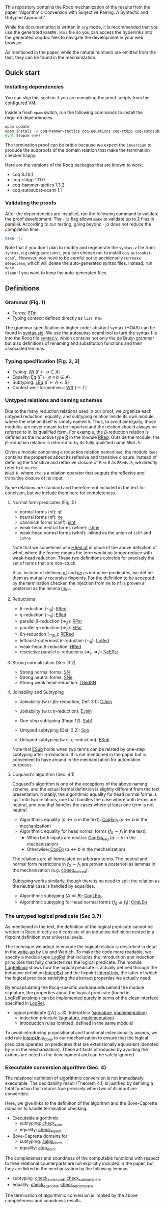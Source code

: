 This repository contains the Rocq mechanization of the results from the paper
"Algorithmic Conversion with Surjective Pairing: A Syntactic and
Untyped Approach".

While the documentation is written in =org= mode, it is recommended
that you use the generated =README.html= file so you can access the
hyperlinks into the generated coqdoc files to navigate the development
in your web browser.

As mentioned in the paper, while the natural numbers are omitted from
the text, they can be found in the mechanization.


** Quick start

*** Installing dependencies
You can skip this section if you are compiling the proof scripts from
the configured VM.

Inside a fresh =opam= switch, run the following commands to install
the required dependencies.
#+begin_src sh
opam update
opam install -y coq-hammer-tactics coq-equations coq-stdpp coq-autosubst-ocaml
eval $(opam env)
#+end_src

The termination proof can be brittle because we expect the =inversion=
to produce the subproofs of the domain relation that make the termination checker happy.

Here are the versions of the Rocq packages that are known to
work.
- coq 8.20.1
- coq-stdpp 1.11.0
- coq-hammer-tactics 1.3.2
- coq-autosubst-ocaml 1.1

*** Validating the proofs
After the dependencies are installed, run the following command to
validate the proof development.  The =-j2= flag allows =make= to
validate up to 2 files in parallel. According to our testing, going
beyond =-j2= does not reduce the compilation time.
#+begin_src sh
make -j2
#+end_src


Note that if you don't plan to modify and regenerate the =syntax.v=
file from =syntax.sig= using =autosubst=, you can choose not to install =coq-autosubst-ocaml=.
However, you need to be careful not to accidentally run =make deepclean=,
which will delete the auto-generated syntax files. Instead, run =make
clean= if you want to keep the auto-generated files.

** Definitions

*** Grammar (Fig. 1)
- Terms: [[file:html/DecSyn.Autosubst2.syntax.html#Core.PTm][PTm]]
- Typing context: defined directly as =list PTm=

The grammar specification in higher-order abstract syntax (HOAS) can
be found in [[file:./syntax.sig][syntax.sig]]. We use the autosubst-ocaml tool to turn the
syntax file into the Rocq file [[./theories/Autosubst2/syntax.v][syntax.v]], which contains not only the
de Bruijn grammar but also definitions of renaming and
substitution functions and their associated lemmas.

*** Typing specification (Fig. 2, 3)
- Typing: [[./html/DecSyn.typing.html#Wt][Wt]] ($\Gamma \vdash a \in A$)
- Equality: [[./html/DecSyn.typing.html#Eq][Eq]] ($\Gamma \vdash a \equiv b \in A$)
- Subtyping: [[./html/DecSyn.typing.html#LEq][LEq]] ($\Gamma \vdash A \lesssim B$)
- Context well-formedness: [[./html/DecSyn.typing.html#Wff][Wff]] ($\vdash \Gamma$)



*** Untyped relations and naming schemes
Due to the many reduction relations used in our proof, we organize
each untyped reduction, equality, and subtyping relation inside its
own module, where the relation itself is simply named =R=. Thus, to
avoid ambiguity, those modules are never meant to be imported and the
relation should always be referred to in its qualified form.  For
example, the $\beta$-reduction relation is defined as the inductive
type [[./html/DecSyn.fp_red.html#RRed.R][R]] in the module [[./html/DecSyn.fp_red.html#RRed][RRed]]. Outside the module, the $\beta$-reduction
relation is referred to by its fully qualified name =RRed.R=.

Given a module containing a reduction relation named =Red=,
the module =Reds= contains the properties about its reflexive and
transitive closure. Instead of defining the transitive and reflexive
closure of =Red.R= as =RReds.R=, we directly refer to it as =rtc
RRed.R=, where =rtc= is a relation operator that outputs the reflexive
and transitive closure of its input.

Some relations are standard and therefore not included in the text for
concision, but we include them here for completeness.

**** Normal form predicates (Fig. 5)
- normal forms (nf): [[./html/DecSyn.fp_red.html#nf][nf]]
- neutral forms (nf): [[./html/DecSyn.fp_red.html#ne][ne]]
- canonical forms (canf): [[./html/DecSyn.common.html#ishf][ishf]]
- weak-head neutral forms (whne): [[./html/DecSyn.common.html#ishne][ishne]]
- weak-head normal forms (whnf): inlined as the union of =ishf= and
  =ishne=

Note that we sometimes use [[./html/DecSyn.common.html#HRed.nf][HRed.nf]] in place of the above definition of
whnf, where the former means the term would no longer reduce with
weak-head reduction. These two definitions coincide for precisely the
set of terms that are non-stuck.

Also, instead of defining [[./html/DecSyn.fp_red.html#nf][nf]] and [[./html/DecSyn.fp_red.html#ne][ne]] as inductive predicates, we define
them as mutually recursive fixpoints. For the definition to be
accepted by the termination checker, the injection from ne to nf is
proven a posteriori as the lemma [[./html/DecSyn.fp_red.html#ne_nf][ne_nf]].

**** Reductions
- $\beta$-reduction ($\leadsto_\beta$): [[./html/DecSyn.fp_red.html#RRed][RRed]]
- $\eta$-reduction ($\leadsto_\eta$): [[./html/DecSyn.fp_red.html#ERed][ERed]]
- parallel $\beta$-reduction ($\Rightarrow_\beta$): [[./html/DecSyn.fp_red.html#RPar][RPar]]
- parallel $\eta$-reduction ($\Rightarrow_\eta$): [[./html/DecSyn.fp_red.html#EPar][EPar]]
- $\beta\eta$-reduction ($\leadsto_{\beta\eta}$): [[./html/DecSyn.fp_red.html#RERed][RERed]]
- leftmost-outermost $\beta$-reduction ($\leadsto_{\beta}$): [[./html/DecSyn.fp_red.html#LoRed][LoRed]]
- weak-head $\beta$-reduction: [[./html/DecSyn.common.html#HRed][HRed]]
- restrictive parallel $\eta$-reductions ($\Rightarrow_r$, $\Rightarrow_{\bar{r}}$): [[./html/DecSyn.fp_red.html#NeEPar][NeEPar]]
**** Strong normalization (Sec. 3.2)
- Strong normal forms: [[./html/DecSyn.fp_red.html#SN][SN]]
- Strong neutral forms: [[./html/DecSyn.fp_red.html#SNe][SNe]]
- Strong weak head reduction: [[./html/DecSyn.fp_red.html#TRedSN][TRedSN]]
**** Joinability and Subtyping
- Joinability (w.r.t $\beta\eta$-reduction, Def. 3.1): [[./html/DecSyn.fp_red.html#DJoin][DJoin]]
- Joinability (w.r.t $\eta$-reduction): [[./html/DecSyn.fp_red.html#EJoin][EJoin]]

- One-step subtyping (Page 12): [[./html/DecSyn.fp_red.html#Sub1][Sub1]]
- Untyped subtyping (Def. 3.2): [[./html/DecSyn.fp_red.html#Sub][Sub]]
- Untyped subtyping (w.r.t $\eta$-reduction): [[./html/DecSyn.fp_red.html#ESub][ESub]]

Note that [[./html/DecSyn.fp_red.html#ESub][ESub]] holds when two terms can be related by one-step
subtyping after $\eta$-reduction. It is not mentioned in the paper but
is convenient to have around in the mechanization for automation purposes.
**** Coquand's algorithm (Sec. 4.1)
Coquand's algorithm is one of the exceptions of the above naming
scheme, and the actual formal definition is slightly different from
the text presentation. Notably, the algorithmic equality for head
normal forms is split into two relations, one that handles the case
where both terms are neutral, and one that handles the cases where at
least one term is not neutral.


- Algorithmic equality ($a \leftrightarrow b$ in the text): [[./html/DecSyn.algorithmic.html#CoqEq_R][CoqEq_R]] ($a
  \Leftrightarrow b$ in the mechanization)
- Algorithmic equality for head normal forms ($f_0 \sim f_1$ in the
  text):
  + When both inputs are neutral: [[./html/DecSyn.algorithmic.html#CoqEq_Neu][CoqEq_Neu]] ($a \sim b$ in the mechanization)
  + Otherwise: [[./html/DecSyn.algorithmic.html#CoqEq][CoqEq]] ($a \leftrightarrow b$ in the mechanization)

The relations are all formulated on arbitrary terms.  The neutral and
normal form restrictions in $f_0 \sim f_1$ are proven a posteriori as
lemmas in the mechanization (e.g. [[./html/DecSyn.executable_correct.html#coqeq_no_hred][coqeq_no_hred]]).


Subtyping works similarly, though there is no need to split the
relation as the neutral case is handled by equalities.

- Algorithmic subtyping ($A \ll B$): [[./html/DecSyn.algorithmic.html#CoqLEq_R][CoqLEq_R]]
- Algorithmic subtyping for head normal forms ($f_0 \lesssim f_1$): [[./html/DecSyn.algorithmic.html#CoqLEq][CoqLEq]]

*** The untyped logical predicate (Sec 3.7)
As mentioned in the text, the definition of the logical predicate
cannot be written in Rocq directly as it consists of an inductive
definition nested in a fixpoint definition over universe levels.

The technique we adopt to encode the logical relation is described in
detail in the [[https://www.seas.upenn.edu/~sweirich/papers/liu-mltt-consistency.pdf][write-up]] by Liu and Weirich. To make the code more
readable, we specify a module type [[./html/DecSyn.logrel.html#LogRel][LogRel]] that includes the
introduction and induction principles that fully characterizes the
logical predicate. The module [[./html/DecSyn.logrel.html#LogRelImpl][LogRelImpl]] shows how the logical
predicate is actually defined through the inductive definition
[[./html/DecSyn.logrel.html#LogRelImpl.InterpExt][InterpExt]] and the fixpoint [[./html/DecSyn.logrel.html#LogRel.InterpUniv][InterpUniv]], the latter of which the logical
predicate satisfying the abstract properties we actually need.

By encapsulating the Rocq-specific workarounds behind the module
signature, the properties about the logical predicate (found in
[[./html/DecSyn.logrel.html#LogRelFactsImpl][LogRelFactsImpl]]) can be implemented purely in terms of the clean
interface specified in [[./html/DecSyn.logrel.html#LogRel][LogRel]].

- logical predicate ($\llbracket A \rrbracket \searrow S$):
  InterpUniv ([[./html/DecSyn.logrel.html#LogRel.InterpUniv][signature]], [[./html/DecSyn.logrel.html#LogRelImpl.InterpUniv][implementation]])
  + induction principle ([[./html/DecSyn.logrel.html#LogRel.InterpUniv_ind][signature]], [[./html/DecSyn.logrel.html#LogRelImpl.InterpUniv_ind][implementation]])
  + introduction rules (omitted, defined in the same module)

To avoid introducing propositional and functional extensionality
axioms, we add rule [[./html/DecSyn.logrel.html#LogRel.InterpUniv_Conv][InterpUniv_Conv]] to our mechanization
to ensure that the logical predicate operates on predicates that are
extensionally equivalent (denoted by $\doteq$ in the
mechanization). These artifacts introduced by avoiding the axioms are
noted in the development and can be safely ignored.

*** Executable conversion algorithm (Sec. 4)
The relational definition of algorithmic conversion is not immediately
executable. The decidability result (Theorem 4.1) is justified by
defining a total function that returns true precisely when two of its
input are convertible.

Here, we give links to the definition of the algorithm and the
Bove-Capretta domains to handle termination checking.

- Executable algorithmic
  - subtyping: [[./html/DecSyn.executable.html#check_sub_r][check_sub_r]]
  - equality: [[./html/DecSyn.executable.html#check_equal_r][check_equal_r]]
- Bove-Capretta domains for
  - subtyping: [[./html/DecSyn.common.html#salgo_dom_r][salgo_dom_r]]
  - equality: [[./html/DecSyn.common.html#algo_dom_r][algo_dom_r]]

The completeness and soundness of the computable functions with
respect to their relational counterparts are not explicitly included
in the paper, but they are linked in the mechanization by the
following lemmas.

- subtyping: [[./html/DecSyn.executable_correct.html#check_sub_sound][check_sub_sound]], [[./html/DecSyn.executable_correct.html#check_sub_complete][check_sub_complete]]
- equality: [[./html/DecSyn.executable_correct.html#check_eq_sound][check_eq_sound]], [[./html/DecSyn.executable_correct.html#check_eq_complete][check_eq_complete]]

The termination of algorithmic conversion is implied by the
above completeness and soundness results.

** Properties proven in the paper


*** Section 2
- Lemma 2.1 (context regularity) :: [[./html/DecSyn.structural.html#wff_mutual][wff_mutual]]
- Lemma 2.2 (inversion) :: [[./html/DecSyn.structural.html#Bind_Inv][Bind_Inv]], [[./html/DecSyn.structural.html#Var_Inv][Var_Inv]], [[./html/DecSyn.admissible.html#App_Inv][App_Inv]], [[./html/DecSyn.admissible.html#Abs_Inv][Abs_Inv]],
  [[./html/DecSyn.admissible.html#Proj1_Inv][Proj1_Inv]], [[./html/DecSyn.admissible.html#Proj2_Inv][Proj2_Inv]], [[./html/DecSyn.admissible.html#Pair_Inv][Pair_Inv]]
- Lemma 2.3 (subject reduction) :: [[./html/DecSyn.preservation.html#subject_reduction][subject_reduction]]
- Lemma 2.4 (type correctness) :: [[./html/DecSyn.structural.html#regularity][regularity]]
*** Section 3
- Lemma 3.1 :: [[./html/DecSyn.fp_red.html#RRed.nf_imp][RRed.nf_imp]]
- Lemma 3.2 :: [[./html/DecSyn.fp_red.html#ERed.nf_preservation][ERed.nf_preservation]]
- Lemma 3.3 :: [[./html/DecSyn.fp_red.html#LoReds.FromSN_mutual][LoReds.FromSN_mutual]]
- Lemma 3.4 (no stuck terms) :: [[./html/DecSyn.fp_red.html#SN_NoForbid.PApp_imp][SN_NoForbid.PApp_imp]],
  [[./html/DecSyn.fp_red.html#SN_NoForbid.PProj_imp][SN_NoForbid.PProj_imp]], [[./html/DecSyn.fp_red.html#SN_NoForbid.PInd_imp][SN_NoForbid.PInd_imp]] (the $P$ property is
  defined as $SN$)
- Lemma 3.5 (SN renaming) :: [[./html/DecSyn.fp_red.html#sn_renaming][sn_renaming]]
- Lemma 3.6 (SN antisubstitution) :: [[./html/DecSyn.fp_red.html#sn_unmorphing][sn_unmorphing]]
- Lemma 3.7 (SN inversion)  :: [[./html/DecSyn.fp_red.html#P_AppInv][P_AppInv]], [[./html/DecSyn.fp_red.html#P_PairInv][P_PairInv]], [[./html/DecSyn.fp_red.html#P_ProjInv][P_ProjInv]],
  [[./html/DecSyn.fp_red.html#P_BindInv][P_BindInv]], [[./html/DecSyn.fp_red.html#P_SucInv][P_SucInv]], [[./html/DecSyn.fp_red.html#P_AbsInv][P_AbsInv]], [[./html/DecSyn.fp_red.html#P_IndInv][P_IndInv]]
- Lemma 3.8 (sn preservation) :: split into two separate lemmas
  + preservation for parallel $\eta$-reduction :: [[./html/DecSyn.fp_red.html#epar_sn_preservation][epar_sn_preservation]]
  + preservation for parallel $\beta$-reduction :: [[./html/DecSyn.fp_red.html#red_sn_preservation][red_sn_preservation]]
- Lemma 3.9 (restrictive-$\eta$ and normal form) :: [[./html/DecSyn.fp_red.html#NeEPar.R_elim_nf][NeEPar.R_elim_nf]]
- Lemma 3.10 ($\eta$-decomposition) :: [[./html/DecSyn.fp_red.html#UniqueNF.η_split][UniqueNF.η_split]]
- Lemma 3.11 ($\eta$-postponement) :: [[./html/DecSyn.fp_red.html#UniqueNF.η_postponement][UniqueNF.η_postponement]]
- Corollary 3.1 (strengthened $\eta$-postponement) :: [[./html/DecSyn.fp_red.html#UniqueNF.η_postponement_strengthened][UniqueNF.η_postponement_strengthened]]
- Corollary 3.2 ($\eta$-postponement for normal forms) :: [[./html/DecSyn.fp_red.html#rered_standardization'][rered_standardization']]
- Lemma 3.12 (confluence for $\beta$) :: [[./html/DecSyn.fp_red.html#red_confluence][red_confluence]]
- Lemma 3.13 (confluence for $\eta$) :: [[./html/DecSyn.fp_red.html#ered_confluence][ered_confluence]]
- Theorem 3.1 (confluence for $\beta\eta$ :: [[./html/DecSyn.fp_red.html#rered_confluence][rered_confluence]]
- Lemma 3.14 (transitivity of joinability) :: [[./html/DecSyn.fp_red.html#DJoin.transitive][DJoin.transitive]]
- Lemma 3.15 (injectivity of joinability) :: [[./html/DecSyn.fp_red.html#DJoin.hne_app_inj][DJoin.hne_app_inj]], [[./html/DecSyn.fp_red.html#DJoin.hne_proj_inj][DJoin.hne_proj_inj]]
- Lemma 3.16 (transitivity of one-step subtyping) :: [[./html/DecSyn.fp_red.html#Sub1.transitive][Sub1.transitive]]
- Lemma 3.17 (commutativity of one-step subtyping) :: [[./html/DecSyn.fp_red.html#Sub1.commutativity0][Sub1.commutativity0]]
- Lemma 3.18 (one-step subtyping preserves sn) :: [[./html/DecSyn.fp_red.html#Sub1.sn_preservation][Sub1.sn_preservation]]
- Corollary 3.3 (transitivity of untyped subtyping) :: [[./html/DecSyn.fp_red.html#Sub.transitive][Sub.transitive]]
- Lemma 3.19 (noconfusion for untyped subtyping) :: The Sub.*_noconf
  lemmas starting with [[./html/DecSyn.fp_red.html#Sub.sne_nat_noconf][Sub.sne_nat_noconf]]
- Lemma 3.20 (untyped injectivity of type constructors) ::
  [[./html/DecSyn.fp_red.html#Sub.bind_inj][Sub.bind_inj]], [[./html/DecSyn.fp_red.html#Sub.univ_inj][Sub.univ_inj]]
- Lemma 3.21 (adequacy) :: [[./html/DecSyn.logrel.html#LogRelFactsImpl.adequacy][LogRelFactsImpl.adequacy]]
- Lemma 3.22 (backward closure) :: [[./html/DecSyn.logrel.html#LogRelFactsImpl.back_clos][LogRelFactsImpl.back_clos]]
- Lemma 3.23 (logical predicate cases) :: [[./html/DecSyn.logrel.html#LogRelFactsImpl.case][LogRelFactsImpl.case]]
- Lemma 3.24 (logical predicate is preserved by subtyping) ::
[[./html/DecSyn.logrel.html#LogRelFactsImpl.sub][LogRelFactsImpl.sub]]
- Corollary 3.4 (logical predicate is functional)  :: [[./html/DecSyn.logrel.html#LogRelFactsImpl.functional][LogRelFactsImpl.functional]]
- Lemma 3.25 (logical predicate is cumulative) :: [[./html/DecSyn.logrel.html#LogRelFactsImpl.cumulative][LogRelFactsImpl.cumulative]]
- Lemma 3.26 (semantic weakening) :: [[./html/DecSyn.logrel.html#weakening_Sem][weakening_Sem]]
- Lemma 3.27 (semantic substitution) :: [[./html/DecSyn.logrel.html#morphing_SemWt][morphing_SemWt]]
- Lemma 3.28 (structural rules for semantic well-formedness) :: [[./html/DecSyn.logrel.html#SemWff_lookup][SemWff_lookup]]
- Theorem 3.2 (fundamental theorem) :: [[./html/DecSyn.soundness.html#fundamental_theorem][fundamental_theorem]]
- Corollary 3.5 (completeness of reduce-and-compare) :: Inlined into
  proof scripts
- Corollary 3.6 (completeness of reduce-and-compare) :: [[./html/DecSyn.soundness.v.html#synsub_to_usub][synsub_to_usub]]
*** Section 4
- Lemma 4.1 ($\Pi$-subtyping) :: [[./html/DecSyn.algorithmic.html#Sub_Bind_InvL][Sub_Bind_InvL]], [[./html/DecSyn.algorithmic.html#Sub_Bind_InvR][Sub_Bind_InvR]]
- Lemma 4.2 (univ-subtyping) :: [[./html/DecSyn.algorithmic.html#Sub_Bind_UnivL][Sub_Bind_UnivL]], [[./html/DecSyn.algorithmic.html#Sub_Bind_UnivR][Sub_Bind_UnivR]]
- Lemma 4.3 (soundness for algorithmic equality) :: [[./html/DecSyn.algorithmic.html#coqeq_sound_mutual][coqeq_sound_mutual]]
- Lemma 4.4 (soundness for algorithmic subtyping) :: [[./html/DecSyn.algorithmic.html#coqleq_sound_mutual][coqleq_sound_mutual]]
- Lemma 4.5 (metric implies domain) :: [[./html/DecSyn.algorithmic.html#sn_term_metric][sn_term_metric]]
- Lemma 4.6 (termination of Coquand's algorithm) :: [[./html/DecSyn.executable.html#check_sub][check_sub]]
  (termination is implicit in our mechanization in the sense that we can construct
  the Bove-Capretta domain from the typing judgment, which we can then
  feed to the =check_sub= function)
- Lemma 4.7 (completeness of Coquand's algorithm) :: [[./html/DecSyn.algorithmic.html#coqeq_complete'][coqeq_complete']]
- Lemma 4.8 (completeness of Coquand's algorithmic subtyping) ::
[[./html/DecSyn.algorithmic.html#coqleq_complete'][coqleq_complete']]
- Lemma 4.9 (completeness of Coquand's algorithmic subtyping) ::
[[./html/DecSyn.algorithmic.html#coqleq_complete_unty][coqleq_complete_unty]], [[./html/DecSyn.algorithmic.html#coqleq_complete][coqleq_complete]], [[./html/DecSyn.algorithmic.html#coqleq_sound][coqleq_sound]]
- Theorem 4.1 :: by composing 4.9 and 4.6
*** Section 5
- Proposition 5.1 :: [[./html/DecSyn.cosn.html#Safe_NoForbid][Safe_NoForbid]]

** Validating axiom usage
We claim that our development is axiom-free. To validate that claim,
one can use the =Print Assumptions= command on the theorems and
confirm that no axioms are displayed.

An alternative method is to run =coqchk=, which can be invoked on all
=.vo= files by running
=make validate=. However, =coqchk= doesn't work that well with module
types and will report axioms that we didn't actually use in the
development.
